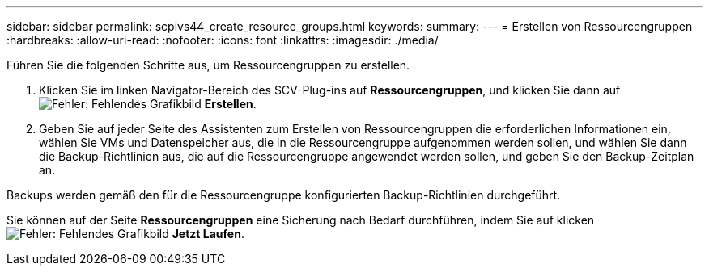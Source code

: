 ---
sidebar: sidebar 
permalink: scpivs44_create_resource_groups.html 
keywords:  
summary:  
---
= Erstellen von Ressourcengruppen
:hardbreaks:
:allow-uri-read: 
:nofooter: 
:icons: font
:linkattrs: 
:imagesdir: ./media/


[role="lead"]
Führen Sie die folgenden Schritte aus, um Ressourcengruppen zu erstellen.

. Klicken Sie im linken Navigator-Bereich des SCV-Plug-ins auf *Ressourcengruppen*, und klicken Sie dann auf image:scpivs44_image6.png["Fehler: Fehlendes Grafikbild"] *Erstellen*.
. Geben Sie auf jeder Seite des Assistenten zum Erstellen von Ressourcengruppen die erforderlichen Informationen ein, wählen Sie VMs und Datenspeicher aus, die in die Ressourcengruppe aufgenommen werden sollen, und wählen Sie dann die Backup-Richtlinien aus, die auf die Ressourcengruppe angewendet werden sollen, und geben Sie den Backup-Zeitplan an.


Backups werden gemäß den für die Ressourcengruppe konfigurierten Backup-Richtlinien durchgeführt.

Sie können auf der Seite *Ressourcengruppen* eine Sicherung nach Bedarf durchführen, indem Sie auf klicken image:scpivs44_image38.png["Fehler: Fehlendes Grafikbild"] *Jetzt Laufen*.

